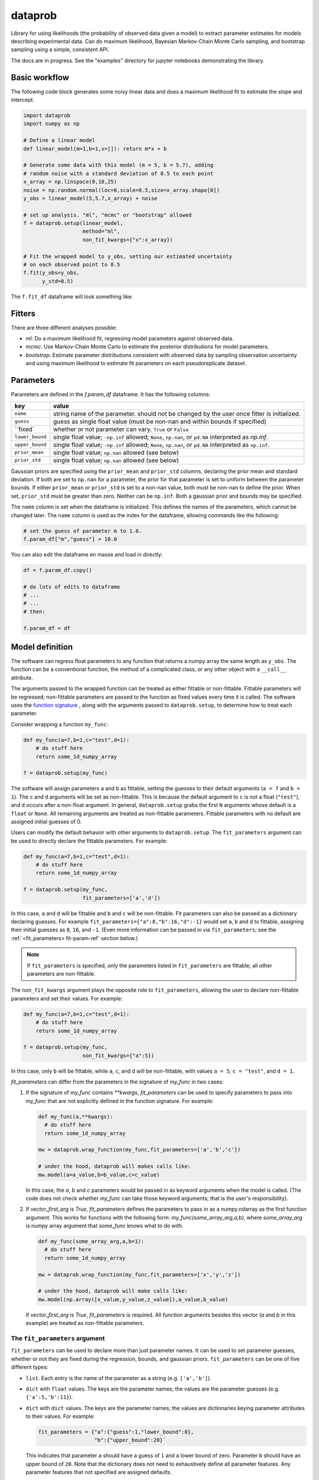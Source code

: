 ========
dataprob
========

.. image:: docs/badges/coverage-badge.svg

Library for using likelihoods (the probability of observed data given a model)
to extract parameter estimates for models describing experimental data. Can do
maximum likelihood, Bayesian Markov-Chain Monte Carlo sampling, and bootstrap
sampling using a simple, consistent API.  

The docs are in progress. See the "examples" directory for jupyter notebooks 
demonstrating the library. 

Basic workflow
==============

The following code block generates some noisy linear data and does a maximum
likelihood fit to estimate the slope and intercept. 

.. code-block:: python
    
    import dataprob
    import numpy as np

    # Define a linear model
    def linear_model(m=1,b=1,x=[]): return m*x + b

    # Generate some data with this model (m = 5, b = 5.7), adding
    # random noise with a standard deviation of 0.5 to each point
    x_array = np.linspace(0,10,25)
    noise = np.random.normal(loc=0,scale=0.5,size=x_array.shape[0])
    y_obs = linear_model(5,5.7,x_array) + noise
    
    # set up analysis. "ml", "mcmc" or "bootstrap" allowed
    f = dataprob.setup(linear_model,
                       method="ml",
                       non_fit_kwargs={"x":x_array})

    # Fit the wrapped model to y_obs, setting our estimated uncertainty
    # on each observed point to 0.5
    f.fit(y_obs=y_obs,
          y_std=0.5)

The ``f.fit_df`` dataframe will look something like:

+-------+-------+----------+-------+--------+---------+-------+-----------+
| index | name  | estimate | std   | low_95 | high_95 | ...   | prior_std |
+=======+=======+==========+=======+========+=========+=======+===========+
| ``m`` | ``m`` | 5.009    | 0.045 | 4.817  | 5.202   | ...   | ``NaN``   |  
+-------+-------+----------+-------+--------+---------+-------+-----------+
| ``b`` | ``b`` | 5.644    | 0.274 |	4.465 | 6.822   | ...   | ``NaN``   |
+-------+-------+----------+-------+--------+---------+-------+-----------+


Fitters
=======

There are three different analyses possible:

+ *ml*: Do a maximum likelihood fit, regressing model parameters against
  observed data. 
+ *mcmc*: Use Markov-Chain Monte Carlo to estimate the posterior distributions
  for model parameters. 
+ *bootstrap*: Estimate parameter distributions consistent with observed data
  by sampling observation uncertainty and using maximum likelihood to estimate
  fit parameters on each pseudoreplicate dataset. 

.. _full-parameters-ref:

Parameters
==========

Parameters are defined in the `f.param_df` dataframe. It has the following 
columns:

+-----------------+---------------------------------------------------------+
| key             | value                                                   |
+=================+=========================================================+
| ``name``        | string name of the parameter. should not be changed     |
|                 | by the user once fitter is initialized.                 |
+-----------------+---------------------------------------------------------+
| ``guess``       | guess as single float value (must be non-nan and        |
|                 | within bounds if specified)                             |
+-----------------+---------------------------------------------------------+
| ``fixed`        | whether or not parameter can vary. ``True`` or ``False``|
+-----------------+---------------------------------------------------------+
| ``lower_bound`` | single float value; ``-np.inf`` allowed; ``None``,      |
|                 | ``np.nan``, or ``pd.NA`` interpreted as `np.inf`.       |
+-----------------+---------------------------------------------------------+
| ``upper_bound`` | single float value; ``-np.inf`` allowed; ``None``,      |
|                 | ``np.nan``, or ``pd.NA`` interpreted as ``np.inf``.     |
+-----------------+---------------------------------------------------------+
| ``prior_mean``  | single float value; ``np.nan`` allowed (see below)      |
+-----------------+---------------------------------------------------------+
| ``prior_std``   | single float value; ``np.nan`` allowed (see below)      |
+-----------------+---------------------------------------------------------+

Gaussian priors are specified using the ``prior_mean`` and ``prior_std`` columns, 
declaring the prior mean and standard deviation. If both are set to ``np.nan``
for a parameter, the prior for that parameter is set to uniform between the
parameter bounds. If either ``prior_mean`` or ``prior_std`` is set to a non-nan
value, both must be non-nan to define the prior. When set, ``prior_std`` must be
greater than zero. Neither can be ``np.inf``. Both a gaussian prior and bounds
may be specified. 

The ``name`` column is set when the dataframe is initialized. This defines
the names of the parameters, which cannot be changed later. The ``name``
column is used as the index for the dataframe, allowing commands like the 
following:

.. code-block:: python

    # set the guess of parameter m to 1.0.
    f.param_df["m","guess"] = 10.0

You can also edit the dataframe en masse and load in directly:

.. code-block:: python

    df = f.param_df.copy()

    # do lots of edits to dataframe
    # ... 
    # ...
    # then:

    f.param_df = df


Model definition
================

The software can regress float parameters to any function that returns
a numpy array the same length as ``y_obs``. The function can be a conventional
function, the method of a complicated class, or any other object with a 
``__call__`` attribute. 

The arguments passed to the wrapped function can be treated as either fittable
or non-fittable. Fittable parameters will be regressed; non-fittable parameters
are passed to the function as fixed values every time it is called. The software
uses the `function signature <https://docs.python.org/3/library/inspect.html#inspect.Signature>`_ ,
along with the arguments passed to ``dataprob.setup``, to determine how to treat
each parameter. 

Consider wrapping a function ``my_func``:

.. code-block:: python

    def my_func(a=7,b=1,c="test",d=1): 
        # do stuff here
        return some_1d_numpy_array

    f = dataprob.setup(my_func)

The software will assign parameters ``a`` and ``b`` as fittable, setting the
guesses to their default arguments (``a = 7`` and ``b = 1``). The ``c`` and
``d`` arguments will be set as non-fittable. This is because the default 
argument to ``c`` is not a float (``"test"``), and ``d`` occurs after a non-float
argument. In general, ``dataprob.setup`` grabs the first ``N`` arguments whose
default is a ``float`` or ``None``. All remaining arguments are treated as
non-fittable parameters. Fittable parameters with no default are assigned 
initial guesses of 0. 

Users can modify the default behavior with other arguments to
``dataprob.setup``. The ``fit_parameters`` argument can be used to directly
declare the fittable parameters. For example:

.. code-block:: python

    def my_func(a=7,b=1,c="test",d=1): 
        # do stuff here
        return some_1d_numpy_array

    f = dataprob.setup(my_func,
                       fit_parameters=['a','d'])
    
In this case, ``a`` and ``d`` will be fittable and ``b`` and ``c`` will be
non-fittable. Fit parameters can also be passed as a dictionary declaring 
guesses. For example ``fit_parameters={"a":8,"b":16,"d":-1}`` would set ``a``, 
``b`` and ``d`` to fittable, assigning their initial guesses as ``8``, ``16``,
and ``-1``. (Even more information can be passed in via ``fit_parameters``; 
see the :ref:`<fit_parameters> fit-param-ref` section below.)

.. note:: 
  
  If ``fit_parameters`` is specified, *only* the parameters listed in
  ``fit_parameters`` are fittable; all other parameters are non-fittable. 

The ``non_fit_kwargs`` argument plays the opposite role to ``fit_parameters``, 
allowing the user to declare non-fittable parameters and set their values.
For example: 

.. code-block:: python

    def my_func(a=7,b=1,c="test",d=1): 
        # do stuff here
        return some_1d_numpy_array

    f = dataprob.setup(my_func,
                       non_fit_kwargs={"a":5})
 
In this case, only ``b`` will be fittable, while ``a``, ``c``, and ``d`` will
be non-fittable, with values ``a = 5``, ``c = "test"``, and ``d = 1``. 



`fit_parameters` can differ from the parameters in the signature of `my_func` in
two cases: 

1.  If the signature of `my_func` contains `**kwargs`, `fit_parameters`
    can be used to specify parameters to pass into `my_func` that are
    not explicitly defined in the function signature. For example:

    .. code-block:: python

        def my_func(a,**kwargs): 
          # do stuff here
          return some_1d_numpy_array

        mw = dataprob.wrap_function(my_func,fit_parameters=['a','b','c'])
        
        # under the hood, dataprob will makes calls like:
        mw.model(a=a_value,b=b_value,c=c_value)

    In this case, the `a`, `b` and `c` parameters would be passed in as
    keyword arguments when the model is called. (The code does not check whether
    `my_func` can take those keyword arguments; that is the user's
    responsibility). 

2.  If `vector_first_arg` is `True`, `fit_parameters` defines the parameters
    to pass in as a numpy.ndarray as the first function argument. This works
    for functions with the following form: `my_func(some_array_arg,a,b)`, 
    where `some_array_arg` is numpy array argument that `some_func` knows what
    to do with. 

    .. code-block:: python

        def my_func(some_array_arg,a,b=1):
          # do stuff here
          return some_1d_numpy_array
        
        mw = dataprob.wrap_function(my_func,fit_parameters=['x','y','z'])
        
        # under the hood, dataprob will make calls like:
        mw.model(np.array([x_value,y_value,z_value]),a_value,b_value)
    
    If `vector_first_arg` is `True`, `fit_parameters` is required. All 
    function arguments besides this vector (`a` and `b` in this example) are
    treated as non-fittable parameters. 

.. _fit-param-ref:

The ``fit_parameters`` argument
-------------------------------

``fit_parameters`` can be used to declare more than just parameter names. It
can be used to set parameter guesses, whether or not they are fixed during the
regression, bounds, and gaussian priors. ``fit_parameters`` can be one of five
different types:

+ ``list``. Each entry is the name of the parameter as a string (e.g. ``['a','b']``).

+ ``dict`` with ``float`` values. The keys are the parameter names; the values
  are the parameter guesses (e.g. ``{'a':5,'b':11}``). 
  
+ ``dict`` with ``dict`` values. The keys are the parameter names; the values 
  are dictionaries keying parameter attributes to their values. For example:

  .. code-block:: python

      fit_parameters = {"a":{"guess":1,"lower_bound":0},
                        "b":{"upper_bound":20}`

  This indicates that parameter ``a`` should have a guess of ``1`` and a
  lower bound of zero. Parameter ``b`` should have an upper bound of ``20``.
  Note that the  dictionary does not need to exhaustively define all parameter
  features. Any parameter features that not specified are assigned defaults. 

+ ``dataframe``. The dataframe must have a ``name`` column with parameter names 
  (this corresponds directly to the parameter names in a ``fit_parameters``
  list). Other allowed columns are ``guess``, ``lower_bound``, ``upper_bound``,
  ``fixed``, ``prior_mean``, and ``prior_std``. These are described fully in the
  :ref:`<Parameters> full-parameters-ref` section above. 
    
+ ``string``: The software will treat this as a filename and will attempt to load
  it in as a dataframe (``xlsx``, ``csv``, and ``tsv`` are recognized.)
    
Samples
=======

Sample description here. 

